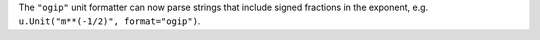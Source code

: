 The ``"ogip"`` unit formatter can now parse strings that include signed
fractions in the exponent, e.g. ``u.Unit("m**(-1/2)", format="ogip")``.
